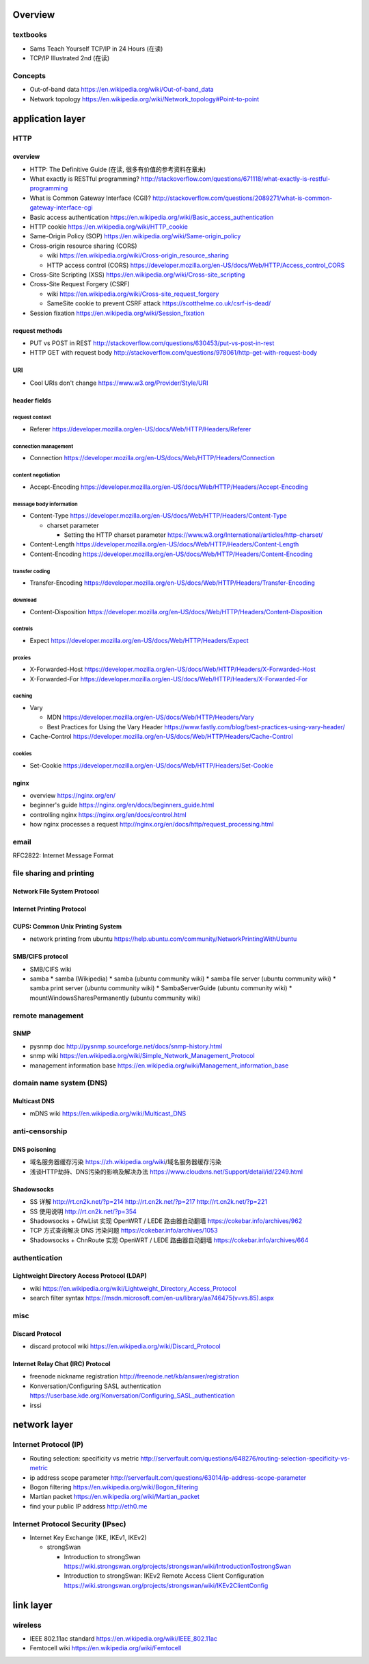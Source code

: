 Overview
========
textbooks
---------
- Sams Teach Yourself TCP/IP in 24 Hours (在读)
- TCP/IP Illustrated 2nd (在读)

Concepts
--------
- Out-of-band data
  https://en.wikipedia.org/wiki/Out-of-band_data

- Network topology
  https://en.wikipedia.org/wiki/Network_topology#Point-to-point

application layer
=================

HTTP
----

overview
~~~~~~~~
- HTTP: The Definitive Guide (在读, 很多有价值的参考资料在章末)

- What exactly is RESTful programming?
  http://stackoverflow.com/questions/671118/what-exactly-is-restful-programming

- What is Common Gateway Interface (CGI)?
  http://stackoverflow.com/questions/2089271/what-is-common-gateway-interface-cgi

- Basic access authentication
  https://en.wikipedia.org/wiki/Basic_access_authentication

- HTTP cookie
  https://en.wikipedia.org/wiki/HTTP_cookie

- Same-Origin Policy (SOP)
  https://en.wikipedia.org/wiki/Same-origin_policy

- Cross-origin resource sharing (CORS)

  * wiki
    https://en.wikipedia.org/wiki/Cross-origin_resource_sharing

  * HTTP access control (CORS)
    https://developer.mozilla.org/en-US/docs/Web/HTTP/Access_control_CORS

- Cross-Site Scripting (XSS)
  https://en.wikipedia.org/wiki/Cross-site_scripting

- Cross-Site Request Forgery (CSRF)

  * wiki
    https://en.wikipedia.org/wiki/Cross-site_request_forgery

  * SameSite cookie to prevent CSRF attack
    https://scotthelme.co.uk/csrf-is-dead/

- Session fixation
  https://en.wikipedia.org/wiki/Session_fixation

request methods
~~~~~~~~~~~~~~~
- PUT vs POST in REST
  http://stackoverflow.com/questions/630453/put-vs-post-in-rest

- HTTP GET with request body
  http://stackoverflow.com/questions/978061/http-get-with-request-body

URI
~~~
- Cool URIs don't change
  https://www.w3.org/Provider/Style/URI

header fields
~~~~~~~~~~~~~

request context
...............
- Referer
  https://developer.mozilla.org/en-US/docs/Web/HTTP/Headers/Referer

connection management
.....................
- Connection
  https://developer.mozilla.org/en-US/docs/Web/HTTP/Headers/Connection

content negotiation
...................
- Accept-Encoding
  https://developer.mozilla.org/en-US/docs/Web/HTTP/Headers/Accept-Encoding

message body information
........................
- Content-Type
  https://developer.mozilla.org/en-US/docs/Web/HTTP/Headers/Content-Type

  * charset parameter

    - Setting the HTTP charset parameter
      https://www.w3.org/International/articles/http-charset/

- Content-Length
  https://developer.mozilla.org/en-US/docs/Web/HTTP/Headers/Content-Length

- Content-Encoding
  https://developer.mozilla.org/en-US/docs/Web/HTTP/Headers/Content-Encoding

transfer coding
...............
- Transfer-Encoding
  https://developer.mozilla.org/en-US/docs/Web/HTTP/Headers/Transfer-Encoding

download
........
- Content-Disposition
  https://developer.mozilla.org/en-US/docs/Web/HTTP/Headers/Content-Disposition

controls
........
- Expect
  https://developer.mozilla.org/en-US/docs/Web/HTTP/Headers/Expect

proxies
.......
- X-Forwarded-Host
  https://developer.mozilla.org/en-US/docs/Web/HTTP/Headers/X-Forwarded-Host

- X-Forwarded-For
  https://developer.mozilla.org/en-US/docs/Web/HTTP/Headers/X-Forwarded-For

caching
.......
- Vary

  * MDN
    https://developer.mozilla.org/en-US/docs/Web/HTTP/Headers/Vary

  * Best Practices for Using the Vary Header
    https://www.fastly.com/blog/best-practices-using-vary-header/

- Cache-Control
  https://developer.mozilla.org/en-US/docs/Web/HTTP/Headers/Cache-Control

cookies
.......
- Set-Cookie
  https://developer.mozilla.org/en-US/docs/Web/HTTP/Headers/Set-Cookie

nginx
~~~~~
- overview
  https://nginx.org/en/

- beginner's guide
  https://nginx.org/en/docs/beginners_guide.html

- controlling nginx
  https://nginx.org/en/docs/control.html

- how nginx processes a request
  http://nginx.org/en/docs/http/request_processing.html

email
-----
RFC2822: Internet Message Format

file sharing and printing
-------------------------

Network File System Protocol
~~~~~~~~~~~~~~~~~~~~~~~~~~~~

Internet Printing Protocol
~~~~~~~~~~~~~~~~~~~~~~~~~~

CUPS: Common Unix Printing System
~~~~~~~~~~~~~~~~~~~~~~~~~~~~~~~~~
- network printing from ubuntu
  https://help.ubuntu.com/community/NetworkPrintingWithUbuntu

SMB/CIFS protocol
~~~~~~~~~~~~~~~~~
- SMB/CIFS wiki
- samba
  * samba (Wikipedia)
  * samba (ubuntu community wiki)
  * samba file server (ubuntu community wiki)
  * samba print server (ubuntu community wiki)
  * SambaServerGuide (ubuntu community wiki)
  * mountWindowsSharesPermanently (ubuntu community wiki)

remote management
-----------------
SNMP
~~~~
- pysnmp doc
  http://pysnmp.sourceforge.net/docs/snmp-history.html
- snmp wiki
  https://en.wikipedia.org/wiki/Simple_Network_Management_Protocol
- management information base
  https://en.wikipedia.org/wiki/Management_information_base

domain name system (DNS)
------------------------


Multicast DNS
~~~~~~~~~~~~~
- mDNS wiki
  https://en.wikipedia.org/wiki/Multicast_DNS

anti-censorship
---------------

DNS poisoning
~~~~~~~~~~~~~

- 域名服务器缓存污染
  https://zh.wikipedia.org/wiki/域名服务器缓存污染

- 浅谈HTTP劫持、DNS污染的影响及解决办法
  https://www.cloudxns.net/Support/detail/id/2249.html

Shadowsocks
~~~~~~~~~~~
- SS 详解
  http://rt.cn2k.net/?p=214
  http://rt.cn2k.net/?p=217
  http://rt.cn2k.net/?p=221

- SS 使用说明
  http://rt.cn2k.net/?p=354

- Shadowsocks + GfwList 实现 OpenWRT / LEDE 路由器自动翻墙
  https://cokebar.info/archives/962

- TCP 方式查询解决 DNS 污染问题
  https://cokebar.info/archives/1053

- Shadowsocks + ChnRoute 实现 OpenWRT / LEDE 路由器自动翻墙
  https://cokebar.info/archives/664

authentication
--------------

Lightweight Directory Access Protocol (LDAP)
~~~~~~~~~~~~~~~~~~~~~~~~~~~~~~~~~~~~~~~~~~~~

- wiki
  https://en.wikipedia.org/wiki/Lightweight_Directory_Access_Protocol

- search filter syntax
  https://msdn.microsoft.com/en-us/library/aa746475(v=vs.85).aspx

misc
----
Discard Protocol
~~~~~~~~~~~~~~~~
- discard protocol wiki
  https://en.wikipedia.org/wiki/Discard_Protocol

Internet Relay Chat (IRC) Protocol
~~~~~~~~~~~~~~~~~~~~~~~~~~~~~~~~~~
- freenode nickname registration
  http://freenode.net/kb/answer/registration

- Konversation/Configuring SASL authentication
  https://userbase.kde.org/Konversation/Configuring_SASL_authentication

- irssi


network layer
=============

Internet Protocol (IP)
----------------------
- Routing selection: specificity vs metric
  http://serverfault.com/questions/648276/routing-selection-specificity-vs-metric
- ip address scope parameter
  http://serverfault.com/questions/63014/ip-address-scope-parameter
- Bogon filtering
  https://en.wikipedia.org/wiki/Bogon_filtering
- Martian packet
  https://en.wikipedia.org/wiki/Martian_packet
- find your public IP address
  http://eth0.me

Internet Protocol Security (IPsec)
----------------------------------
- Internet Key Exchange (IKE, IKEv1, IKEv2)

  * strongSwan

    - Introduction to strongSwan
      https://wiki.strongswan.org/projects/strongswan/wiki/IntroductionTostrongSwan

    - Introduction to strongSwan: IKEv2 Remote Access Client Configuration
      https://wiki.strongswan.org/projects/strongswan/wiki/IKEv2ClientConfig

link layer
==========

wireless
--------

- IEEE 802.11ac standard
  https://en.wikipedia.org/wiki/IEEE_802.11ac

- Femtocell wiki
  https://en.wikipedia.org/wiki/Femtocell
